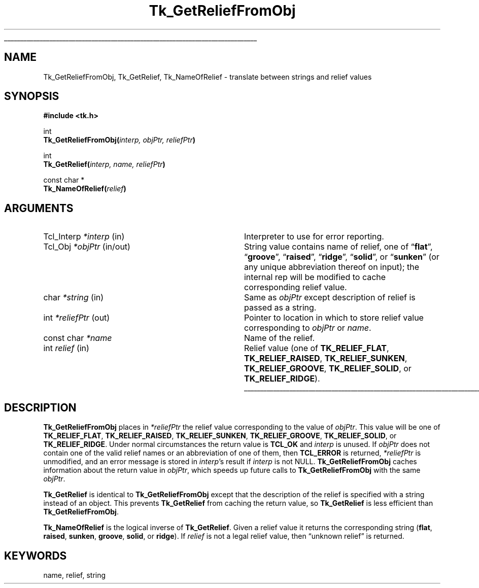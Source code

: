 '\"
'\" Copyright (c) 1990 The Regents of the University of California.
'\" Copyright (c) 1994-1998 Sun Microsystems, Inc.
'\"
'\" See the file "license.terms" for information on usage and redistribution
'\" of this file, and for a DISCLAIMER OF ALL WARRANTIES.
'\" 
.TH Tk_GetReliefFromObj 3 8.1 Tk "Tk Library Procedures"
.\" The -*- nroff -*- definitions below are for supplemental macros used
.\" in Tcl/Tk manual entries.
.\"
.\" .AP type name in/out ?indent?
.\"	Start paragraph describing an argument to a library procedure.
.\"	type is type of argument (int, etc.), in/out is either "in", "out",
.\"	or "in/out" to describe whether procedure reads or modifies arg,
.\"	and indent is equivalent to second arg of .IP (shouldn't ever be
.\"	needed;  use .AS below instead)
.\"
.\" .AS ?type? ?name?
.\"	Give maximum sizes of arguments for setting tab stops.  Type and
.\"	name are examples of largest possible arguments that will be passed
.\"	to .AP later.  If args are omitted, default tab stops are used.
.\"
.\" .BS
.\"	Start box enclosure.  From here until next .BE, everything will be
.\"	enclosed in one large box.
.\"
.\" .BE
.\"	End of box enclosure.
.\"
.\" .CS
.\"	Begin code excerpt.
.\"
.\" .CE
.\"	End code excerpt.
.\"
.\" .VS ?version? ?br?
.\"	Begin vertical sidebar, for use in marking newly-changed parts
.\"	of man pages.  The first argument is ignored and used for recording
.\"	the version when the .VS was added, so that the sidebars can be
.\"	found and removed when they reach a certain age.  If another argument
.\"	is present, then a line break is forced before starting the sidebar.
.\"
.\" .VE
.\"	End of vertical sidebar.
.\"
.\" .DS
.\"	Begin an indented unfilled display.
.\"
.\" .DE
.\"	End of indented unfilled display.
.\"
.\" .SO ?manpage?
.\"	Start of list of standard options for a Tk widget. The manpage
.\"	argument defines where to look up the standard options; if
.\"	omitted, defaults to "options". The options follow on successive
.\"	lines, in three columns separated by tabs.
.\"
.\" .SE
.\"	End of list of standard options for a Tk widget.
.\"
.\" .OP cmdName dbName dbClass
.\"	Start of description of a specific option.  cmdName gives the
.\"	option's name as specified in the class command, dbName gives
.\"	the option's name in the option database, and dbClass gives
.\"	the option's class in the option database.
.\"
.\" .UL arg1 arg2
.\"	Print arg1 underlined, then print arg2 normally.
.\"
.\" .QW arg1 ?arg2?
.\"	Print arg1 in quotes, then arg2 normally (for trailing punctuation).
.\"
.\" .PQ arg1 ?arg2?
.\"	Print an open parenthesis, arg1 in quotes, then arg2 normally
.\"	(for trailing punctuation) and then a closing parenthesis.
.\"
.\"	# Set up traps and other miscellaneous stuff for Tcl/Tk man pages.
.if t .wh -1.3i ^B
.nr ^l \n(.l
.ad b
.\"	# Start an argument description
.de AP
.ie !"\\$4"" .TP \\$4
.el \{\
.   ie !"\\$2"" .TP \\n()Cu
.   el          .TP 15
.\}
.ta \\n()Au \\n()Bu
.ie !"\\$3"" \{\
\&\\$1 \\fI\\$2\\fP (\\$3)
.\".b
.\}
.el \{\
.br
.ie !"\\$2"" \{\
\&\\$1	\\fI\\$2\\fP
.\}
.el \{\
\&\\fI\\$1\\fP
.\}
.\}
..
.\"	# define tabbing values for .AP
.de AS
.nr )A 10n
.if !"\\$1"" .nr )A \\w'\\$1'u+3n
.nr )B \\n()Au+15n
.\"
.if !"\\$2"" .nr )B \\w'\\$2'u+\\n()Au+3n
.nr )C \\n()Bu+\\w'(in/out)'u+2n
..
.AS Tcl_Interp Tcl_CreateInterp in/out
.\"	# BS - start boxed text
.\"	# ^y = starting y location
.\"	# ^b = 1
.de BS
.br
.mk ^y
.nr ^b 1u
.if n .nf
.if n .ti 0
.if n \l'\\n(.lu\(ul'
.if n .fi
..
.\"	# BE - end boxed text (draw box now)
.de BE
.nf
.ti 0
.mk ^t
.ie n \l'\\n(^lu\(ul'
.el \{\
.\"	Draw four-sided box normally, but don't draw top of
.\"	box if the box started on an earlier page.
.ie !\\n(^b-1 \{\
\h'-1.5n'\L'|\\n(^yu-1v'\l'\\n(^lu+3n\(ul'\L'\\n(^tu+1v-\\n(^yu'\l'|0u-1.5n\(ul'
.\}
.el \}\
\h'-1.5n'\L'|\\n(^yu-1v'\h'\\n(^lu+3n'\L'\\n(^tu+1v-\\n(^yu'\l'|0u-1.5n\(ul'
.\}
.\}
.fi
.br
.nr ^b 0
..
.\"	# VS - start vertical sidebar
.\"	# ^Y = starting y location
.\"	# ^v = 1 (for troff;  for nroff this doesn't matter)
.de VS
.if !"\\$2"" .br
.mk ^Y
.ie n 'mc \s12\(br\s0
.el .nr ^v 1u
..
.\"	# VE - end of vertical sidebar
.de VE
.ie n 'mc
.el \{\
.ev 2
.nf
.ti 0
.mk ^t
\h'|\\n(^lu+3n'\L'|\\n(^Yu-1v\(bv'\v'\\n(^tu+1v-\\n(^Yu'\h'-|\\n(^lu+3n'
.sp -1
.fi
.ev
.\}
.nr ^v 0
..
.\"	# Special macro to handle page bottom:  finish off current
.\"	# box/sidebar if in box/sidebar mode, then invoked standard
.\"	# page bottom macro.
.de ^B
.ev 2
'ti 0
'nf
.mk ^t
.if \\n(^b \{\
.\"	Draw three-sided box if this is the box's first page,
.\"	draw two sides but no top otherwise.
.ie !\\n(^b-1 \h'-1.5n'\L'|\\n(^yu-1v'\l'\\n(^lu+3n\(ul'\L'\\n(^tu+1v-\\n(^yu'\h'|0u'\c
.el \h'-1.5n'\L'|\\n(^yu-1v'\h'\\n(^lu+3n'\L'\\n(^tu+1v-\\n(^yu'\h'|0u'\c
.\}
.if \\n(^v \{\
.nr ^x \\n(^tu+1v-\\n(^Yu
\kx\h'-\\nxu'\h'|\\n(^lu+3n'\ky\L'-\\n(^xu'\v'\\n(^xu'\h'|0u'\c
.\}
.bp
'fi
.ev
.if \\n(^b \{\
.mk ^y
.nr ^b 2
.\}
.if \\n(^v \{\
.mk ^Y
.\}
..
.\"	# DS - begin display
.de DS
.RS
.nf
.sp
..
.\"	# DE - end display
.de DE
.fi
.RE
.sp
..
.\"	# SO - start of list of standard options
.de SO
'ie '\\$1'' .ds So \\fBoptions\\fR
'el .ds So \\fB\\$1\\fR
.SH "STANDARD OPTIONS"
.LP
.nf
.ta 5.5c 11c
.ft B
..
.\"	# SE - end of list of standard options
.de SE
.fi
.ft R
.LP
See the \\*(So manual entry for details on the standard options.
..
.\"	# OP - start of full description for a single option
.de OP
.LP
.nf
.ta 4c
Command-Line Name:	\\fB\\$1\\fR
Database Name:	\\fB\\$2\\fR
Database Class:	\\fB\\$3\\fR
.fi
.IP
..
.\"	# CS - begin code excerpt
.de CS
.RS
.nf
.ta .25i .5i .75i 1i
..
.\"	# CE - end code excerpt
.de CE
.fi
.RE
..
.\"	# UL - underline word
.de UL
\\$1\l'|0\(ul'\\$2
..
.\"	# QW - apply quotation marks to word
.de QW
.ie '\\*(lq'"' ``\\$1''\\$2
.\"" fix emacs highlighting
.el \\*(lq\\$1\\*(rq\\$2
..
.\"	# PQ - apply parens and quotation marks to word
.de PQ
.ie '\\*(lq'"' (``\\$1''\\$2)\\$3
.\"" fix emacs highlighting
.el (\\*(lq\\$1\\*(rq\\$2)\\$3
..
.\"	# QR - quoted range
.de QR
.ie '\\*(lq'"' ``\\$1''\\-``\\$2''\\$3
.\"" fix emacs highlighting
.el \\*(lq\\$1\\*(rq\\-\\*(lq\\$2\\*(rq\\$3
..
.\"	# MT - "empty" string
.de MT
.QW ""
..
.BS
.SH NAME
Tk_GetReliefFromObj, Tk_GetRelief, Tk_NameOfRelief \- translate between strings and relief values
.SH SYNOPSIS
.nf
\fB#include <tk.h>\fR
.sp
int
\fBTk_GetReliefFromObj(\fIinterp, objPtr, reliefPtr\fB)\fR
.sp
int
\fBTk_GetRelief(\fIinterp, name, reliefPtr\fB)\fR
.sp
const char *
\fBTk_NameOfRelief(\fIrelief\fB)\fR
.SH ARGUMENTS
.AS "Tcl_Interp" *reliefPtr
.AP Tcl_Interp *interp in
Interpreter to use for error reporting.
.AP Tcl_Obj *objPtr in/out
String value contains name of relief, one of
.QW \fBflat\fR ,
.QW \fBgroove\fR ,
.QW \fBraised\fR ,
.QW \fBridge\fR ,
.QW \fBsolid\fR ,
or
.QW \fBsunken\fR
(or any unique abbreviation thereof on input);
the internal rep will be modified to cache corresponding relief value.
.AP char *string in
Same as \fIobjPtr\fR except description of relief is passed as
a string.
.AP int *reliefPtr out
Pointer to location in which to store relief value corresponding to
\fIobjPtr\fR or \fIname\fR.
.AP "const char" *name
Name of the relief.
.AP int relief in
Relief value (one of \fBTK_RELIEF_FLAT\fR, \fBTK_RELIEF_RAISED\fR,
\fBTK_RELIEF_SUNKEN\fR, \fBTK_RELIEF_GROOVE\fR, \fBTK_RELIEF_SOLID\fR,
or \fBTK_RELIEF_RIDGE\fR).
.BE
.SH DESCRIPTION
.PP
\fBTk_GetReliefFromObj\fR places in \fI*reliefPtr\fR the relief value
corresponding to the value of \fIobjPtr\fR.  This value will be one of
\fBTK_RELIEF_FLAT\fR, \fBTK_RELIEF_RAISED\fR, \fBTK_RELIEF_SUNKEN\fR,
\fBTK_RELIEF_GROOVE\fR, \fBTK_RELIEF_SOLID\fR, or \fBTK_RELIEF_RIDGE\fR.
Under normal circumstances the return value is \fBTCL_OK\fR and
\fIinterp\fR is unused.
If \fIobjPtr\fR does not contain one of the valid relief names
or an abbreviation of one of them, then \fBTCL_ERROR\fR is returned,
\fI*reliefPtr\fR is unmodified, and an error message
is stored in \fIinterp\fR's result if \fIinterp\fR is not NULL.
\fBTk_GetReliefFromObj\fR caches information about the return
value in \fIobjPtr\fR, which speeds up future calls to
\fBTk_GetReliefFromObj\fR with the same \fIobjPtr\fR.
.PP
\fBTk_GetRelief\fR is identical to \fBTk_GetReliefFromObj\fR except
that the description of the relief is specified with a string instead
of an object.  This prevents \fBTk_GetRelief\fR from caching the
return value, so \fBTk_GetRelief\fR is less efficient than
\fBTk_GetReliefFromObj\fR.
.PP
\fBTk_NameOfRelief\fR is the logical inverse of \fBTk_GetRelief\fR.
Given a relief value it returns the corresponding string (\fBflat\fR,
\fBraised\fR, \fBsunken\fR, \fBgroove\fR, \fBsolid\fR, or \fBridge\fR).
If \fIrelief\fR is not a legal relief value, then
.QW "unknown relief"
is returned.
.SH KEYWORDS
name, relief, string
